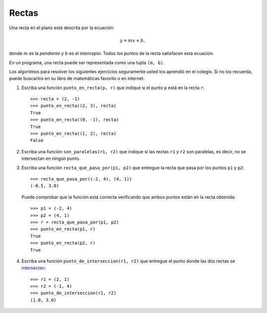 Rectas
------
Una recta en el plano está descrita por la ecuación:

.. math::

    y = mx + b,

donde :math:`m` es la *pendiente*
y :math:`b` es el *intercepto*.
Todos los puntos de la recta
satisfacen esta ecuación.

En un programa,
una recta puede ser representada
como una tupla ``(m, b)``.

Los algoritmos para resolver los siguientes ejercicios
seguramente usted los aprendió en el colegio.
Si no los recuerda,
puede buscarlos en su libro de matemáticas favorito
o en internet.

#. Escriba una función ``punto_en_recta(p, r)``
   que indique si el punto ``p`` está en la recta ``r``::

    >>> recta = (2, -1)
    >>> punto_en_recta((2, 3), recta)
    True
    >>> punto_en_recta((0, -1), recta)
    True
    >>> punto_en_recta((1, 2), recta)
    False

#. Escriba una función ``son_paralelas(r1, r2)``
   que indique si las rectas ``r1`` y ``r2`` son paralelas,
   es decir, no se intersectan en ningún punto.

#. Escriba una función ``recta_que_pasa_por(p1, p2)``
   que entregue la recta que pasa por los puntos ``p1`` y ``p2``::

    >>> recta_que_pasa_por((-2, 4), (4, 1))
    (-0.5, 3.0)

   Puede comprobar que la función está correcta
   verificando que ambos puntos están en la recta obtenida::

    >>> p1 = (-2, 4)
    >>> p2 = (4, 1)
    >>> r = recta_que_pasa_por(p1, p2)
    >>> punto_en_recta(p1, r)
    True
    >>> punto_en_recta(p2, r)
    True

#. Escriba una función ``punto_de_interseccion(r1, r2)``
   que entregue el punto donde las dos rectas se `intersectan`_::

    >>> r1 = (2, 1)
    >>> r2 = (-1, 4)
    >>> punto_de_interseccion(r1, r2)
    (1.0, 3.0)

.. _intersectan: http://www.mieres.uniovi.es/egi/dao/apuntes/planos_y_coordenadas.html

